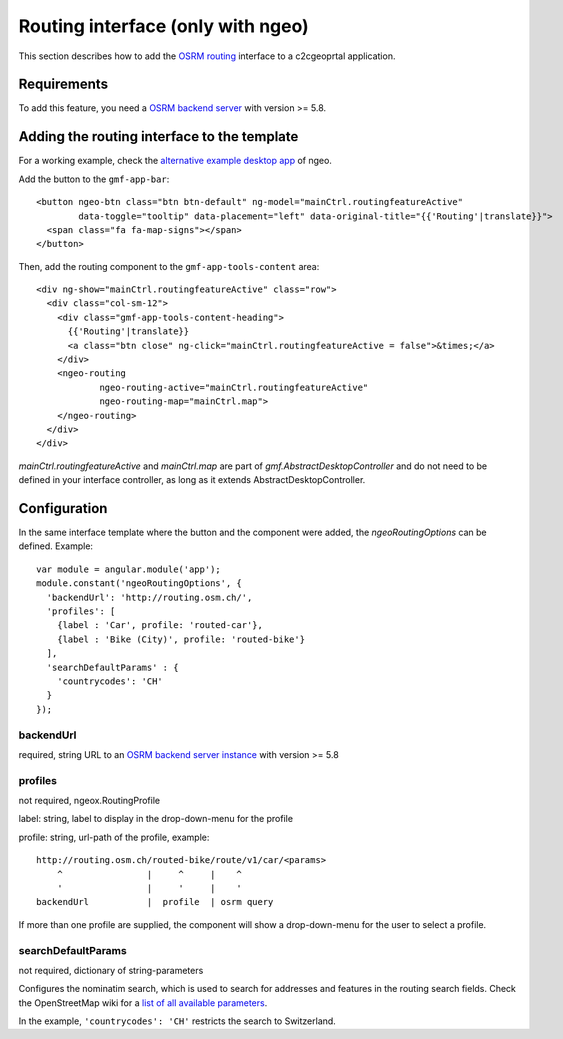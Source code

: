 .. _integrator_routing:

Routing interface (only with ngeo)
==================================

This section describes how to add the `OSRM routing <http://project-osrm.org/>`_ interface to a c2cgeoprtal application.


Requirements
------------
To add this feature, you need a `OSRM backend server <https://github.com/Project-OSRM/osrm-backend>`_ with version >= 5.8.


Adding the routing interface to the template
--------------------------------------------

For a working example, check the `alternative example desktop app <https://github.com/camptocamp/ngeo/blob/master/contribs/gmf/apps/desktop_alt/index.html>`_ of ngeo.


Add the button to the ``gmf-app-bar``::

  <button ngeo-btn class="btn btn-default" ng-model="mainCtrl.routingfeatureActive"
          data-toggle="tooltip" data-placement="left" data-original-title="{{'Routing'|translate}}">
    <span class="fa fa-map-signs"></span>
  </button>


Then, add the routing component to the ``gmf-app-tools-content`` area::

    <div ng-show="mainCtrl.routingfeatureActive" class="row">
      <div class="col-sm-12">
        <div class="gmf-app-tools-content-heading">
          {{'Routing'|translate}}
          <a class="btn close" ng-click="mainCtrl.routingfeatureActive = false">&times;</a>
        </div>
        <ngeo-routing
                ngeo-routing-active="mainCtrl.routingfeatureActive"
                ngeo-routing-map="mainCtrl.map">
        </ngeo-routing>
      </div>
    </div>

`mainCtrl.routingfeatureActive` and `mainCtrl.map` are part of `gmf.AbstractDesktopController` and do not need to be defined in your interface controller, as long as it extends AbstractDesktopController.


Configuration
-------------

In the same interface template where the button and the component were added, the `ngeoRoutingOptions` can be defined. Example::

    var module = angular.module('app');
    module.constant('ngeoRoutingOptions', {
      'backendUrl': 'http://routing.osm.ch/',
      'profiles': [
        {label : 'Car', profile: 'routed-car'},
        {label : 'Bike (City)', profile: 'routed-bike'}
      ],
      'searchDefaultParams' : {
        'countrycodes': 'CH'
      }
    });

backendUrl
^^^^^^^^^^
required, string
URL to an `OSRM backend server instance <https://github.com/Project-OSRM/osrm-backend>`_ with version >= 5.8


profiles
^^^^^^^^
not required, ngeox.RoutingProfile

label: string, label to display in the drop-down-menu for the profile

profile: string, url-path of the profile, example::

    http://routing.osm.ch/routed-bike/route/v1/car/<params>
        ^                |     ^     |    ^
        '                |     '     |    '
    backendUrl           |  profile  | osrm query

If more than one profile are supplied, the component will show a drop-down-menu for the user to select a profile.


searchDefaultParams
^^^^^^^^^^^^^^^^^^^
not required, dictionary of string-parameters

Configures the nominatim search, which is used to search for addresses and features in the routing search fields.
Check the  OpenStreetMap wiki for a `list of all available parameters <https://wiki.openstreetmap.org/wiki/Nominatim#Parameters>`_.

In the example, ``'countrycodes': 'CH'`` restricts the search to Switzerland.
